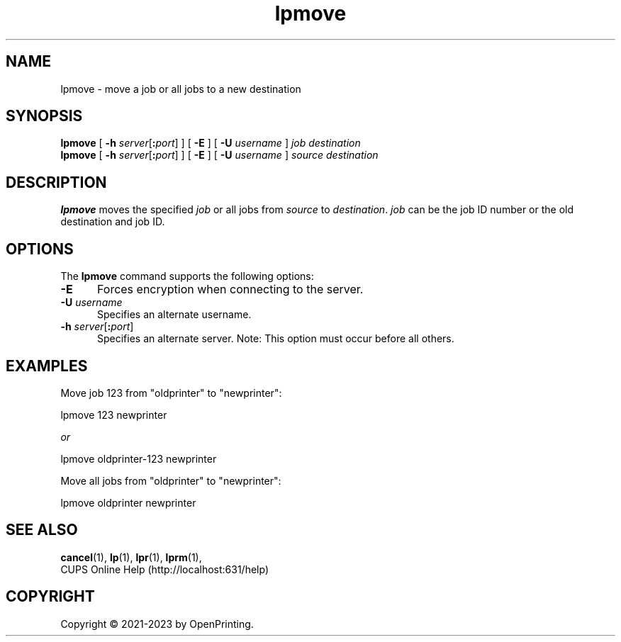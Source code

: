 .\"
.\" lpmove man page for CUPS.
.\"
.\" Copyright © 2021-2023 by OpenPrinting.
.\" Copyright © 2007-2019 by Apple Inc.
.\" Copyright © 1997-2006 by Easy Software Products.
.\"
.\" Licensed under Apache License v2.0.  See the file "LICENSE" for more
.\" information.
.\"
.TH lpmove 8 "CUPS" "2022-05-02" "OpenPrinting"
.SH NAME
lpmove \- move a job or all jobs to a new destination
.SH SYNOPSIS
.B lpmove
[
\fB\-h \fIserver\fR[\fB:\fIport\fR]
] [
.B \-E
] [
.B \-U
.I username
]
.I job
.I destination
.br
.B lpmove
[
\fB\-h \fIserver\fR[\fB:\fIport\fR]
] [
.B \-E
] [
.B \-U
.I username
]
.I source
.I destination
.SH DESCRIPTION
\fBlpmove\fR moves the specified \fIjob\fR or all jobs from \fIsource\fR to \fIdestination\fR. \fIjob\fR can be the job ID number or the old destination and job ID.
.SH OPTIONS
The \fBlpmove\fR command supports the following options:
.TP 5
.B \-E
Forces encryption when connecting to the server.
.TP 5
\fB\-U \fIusername\fR
Specifies an alternate username.
.TP 5
\fB\-h \fIserver\fR[\fB:\fIport\fR]
Specifies an alternate server.
Note: This option must occur before all others.
.SH EXAMPLES
Move job 123 from "oldprinter" to "newprinter":
.nf

    lpmove 123 newprinter

            \fIor\fR

    lpmove oldprinter-123 newprinter

.fi
Move all jobs from "oldprinter" to "newprinter":
.nf

    lpmove oldprinter newprinter
.fi
.SH SEE ALSO
.BR cancel (1),
.BR lp (1),
.BR lpr (1),
.BR lprm (1),
.br
CUPS Online Help (http://localhost:631/help)
.SH COPYRIGHT
Copyright \[co] 2021-2023 by OpenPrinting.

